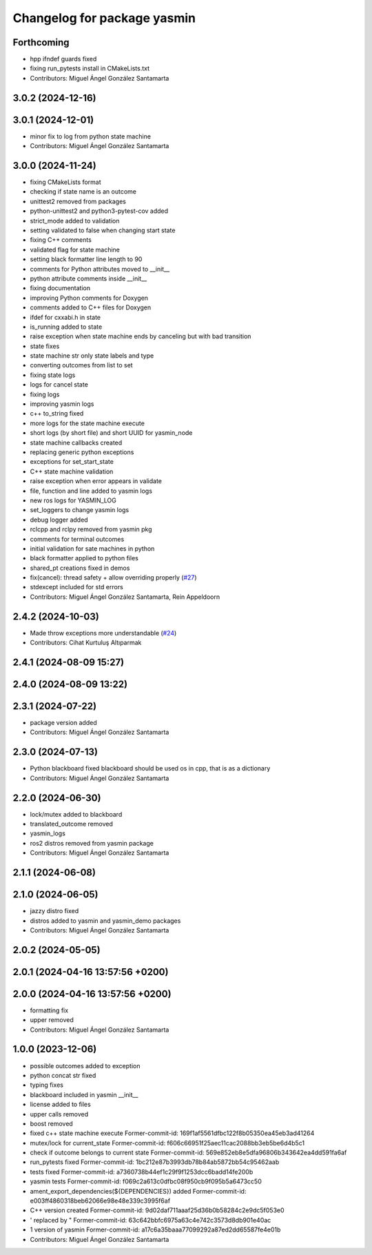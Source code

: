 ^^^^^^^^^^^^^^^^^^^^^^^^^^^^
Changelog for package yasmin
^^^^^^^^^^^^^^^^^^^^^^^^^^^^

Forthcoming
-----------
* hpp ifndef guards fixed
* fixing run_pytests install in CMakeLists.txt
* Contributors: Miguel Ángel González Santamarta

3.0.2 (2024-12-16)
-----------

3.0.1 (2024-12-01)
------------------
* minor fix to log from python state machine
* Contributors: Miguel Ángel González Santamarta

3.0.0 (2024-11-24)
------------------
* fixing CMakeLists format
* checking if state name is an outcome
* unittest2 removed from packages
* python-unittest2 and python3-pytest-cov added
* strict_mode added to validation
* setting validated to false when changing start state
* fixing C++ comments
* validated flag for state machine
* setting black formatter line length to 90
* comments for Python attributes moved to __init\_\_
* python attribute comments inside __init\_\_
* fixing documentation
* improving Python comments for Doxygen
* comments added to C++ files for Doxygen
* ifdef for cxxabi.h in state
* is_running added to state
* raise exception when state machine ends by canceling but with bad transition
* state fixes
* state machine str only state labels and type
* converting outcomes from list to set
* fixing state logs
* logs for cancel state
* fixing logs
* improving yasmin logs
* c++ to_string fixed
* more logs for the state machine execute
* short logs (by short file) and short UUID for yasmin_node
* state machine callbacks created
* replacing generic python exceptions
* exceptions for set_start_state
* C++ state machine validation
* raise exception when error appears in validate
* file, function and line added to yasmin logs
* new ros logs for YASMIN_LOG
* set_loggers to change yasmin logs
* debug logger added
* rclcpp and rclpy removed from yasmin pkg
* comments for terminal outcomes
* initial validation for sate machines in python
* black formatter applied to python files
* shared_pt creations fixed in demos
* fix(cancel): thread safety + allow overriding properly (`#27 <https://github.com/uleroboticsgroup/yasmin/issues/27>`_)
* stdexcept included for std errors
* Contributors: Miguel Ángel González Santamarta, Rein Appeldoorn

2.4.2 (2024-10-03)
------------------
* Made throw exceptions more understandable (`#24 <https://github.com/uleroboticsgroup/yasmin/issues/24>`_)
* Contributors: Cihat Kurtuluş Altıparmak

2.4.1 (2024-08-09 15:27)
------------------------

2.4.0 (2024-08-09 13:22)
------------------------

2.3.1 (2024-07-22)
------------------
* package version added
* Contributors: Miguel Ángel González Santamarta

2.3.0 (2024-07-13)
------------------
* Python blackboard fixed
  blackboard should be used os in cpp, that is as a dictionary
* Contributors: Miguel Ángel González Santamarta

2.2.0 (2024-06-30)
------------------
* lock/mutex added to blackboard
* translated_outcome removed
* yasmin_logs
* ros2 distros removed from yasmin package
* Contributors: Miguel Ángel González Santamarta

2.1.1 (2024-06-08)
------------------

2.1.0 (2024-06-05)
------------------
* jazzy distro fixed
* distros added to yasmin and yasmin_demo packages
* Contributors: Miguel Ángel González Santamarta

2.0.2 (2024-05-05)
------------------

2.0.1 (2024-04-16 13:57:56 +0200)
---------------------------------

2.0.0 (2024-04-16 13:57:56 +0200)
---------------------------------
* formatting fix
* upper removed
* Contributors: Miguel Ángel González Santamarta

1.0.0 (2023-12-06)
------------------
* possible outcomes added to exception
* python concat str fixed
* typing fixes
* blackboard included in yasmin __init\_\_
* license added to files
* upper calls removed
* boost removed
* fixed c++ state machine execute
  Former-commit-id: 169f1af5561dfbc122f8b05350ea45eb3ad41264
* mutex/lock for current_state
  Former-commit-id: f606c66951f25aec11cac2088bb3eb5be6d4b5c1
* check if outcome belongs to current state
  Former-commit-id: 569e852eb8e5dfa96806b343642ea4dd591fa6af
* run_pytests fixed
  Former-commit-id: 1bc212e87b3993db78b84ab5872bb54c95462aab
* tests fixed
  Former-commit-id: a7360738b44ef1c29f9f1253dcc6badd14fe200b
* yasmin tests
  Former-commit-id: f069c2a613c0dfbc08f950cb9f095b5a6473cc50
* ament_export_dependencies(${DEPENDENCIES}) added
  Former-commit-id: e003ff4860318beb62066e98e48e339c3995f6af
* C++ version created
  Former-commit-id: 9d02daf711aaaf25d36b0b58284c2e9dc5f053e0
* ' replaced by "
  Former-commit-id: 63c642bbfc6975a63c4e742c3573d8db901e40ac
* 1 version of yasmin
  Former-commit-id: a17c6a35baaa77099292a87ed2dd65587fe4e01b
* Contributors: Miguel Ángel González Santamarta
